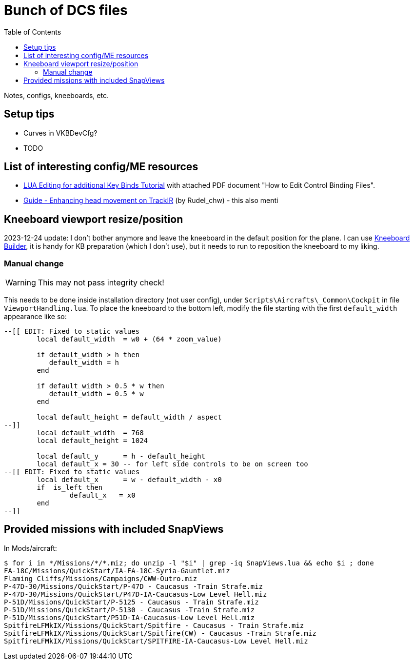 :toc:
= Bunch of DCS files

Notes, configs, kneeboards, etc.

== Setup tips

* Curves in VKBDevCfg?
* TODO

== List of interesting config/ME resources

* https://forum.dcs.world/topic/270080-lua-editing-for-additional-key-binds-tutorial-no-discussion-here-please/[LUA Editing for additional Key Binds Tutorial]
with attached PDF document "How to Edit Control Binding Files".
* https://forum.dcs.world/topic/158413-guide-enhancing-head-movement-on-trackir[Guide - Enhancing head movement on TrackIR]
(by Rudel_chw) - this also menti

== Kneeboard viewport resize/position

2023-12-24 update:
I don't bother anymore and leave the kneeboard in the default position for the plane.
I can use https://dcskneeboardbuilder.com/[Kneeboard Builder], it is handy for KB preparation
(which I don't use), but it needs to run to reposition the kneeboard to my liking.

=== Manual change

[WARNING]
This may not pass integrity check!

This needs to be done inside installation directory (not user config), under `Scripts\Aircrafts\_Common\Cockpit` in file `ViewportHandling.lua`.
To place the kneeboard to the bottom left, modify the file starting with the first `default_width` appearance like so:

[source,lua]
----
--[[ EDIT: Fixed to static values
	local default_width  = w0 + (64 * zoom_value)

	if default_width > h then
	   default_width = h
	end
	
	if default_width > 0.5 * w then
	   default_width = 0.5 * w
	end
		
	local default_height = default_width / aspect
--]]
	local default_width  = 768
	local default_height = 1024

	local default_y      = h - default_height
	local default_x = 30 -- for left side controls to be on screen too
--[[ EDIT: Fixed to static values
	local default_x      = w - default_width - x0
	if  is_left then
		default_x   = x0
	end
--]]
----

== Provided missions with included SnapViews

In Mods/aircraft:

----
$ for i in */Missions/*/*.miz; do unzip -l "$i" | grep -iq SnapViews.lua && echo $i ; done
FA-18C/Missions/QuickStart/IA-FA-18C-Syria-Gauntlet.miz
Flaming Cliffs/Missions/Campaigns/CWW-Outro.miz
P-47D-30/Missions/QuickStart/P-47D - Caucasus -Train Strafe.miz
P-47D-30/Missions/QuickStart/P47D-IA-Caucasus-Low Level Hell.miz
P-51D/Missions/QuickStart/P-5125 - Caucasus - Train Strafe.miz
P-51D/Missions/QuickStart/P-5130 - Caucasus -Train Strafe.miz
P-51D/Missions/QuickStart/P51D-IA-Caucasus-Low Level Hell.miz
SpitfireLFMkIX/Missions/QuickStart/Spitfire - Caucasus - Train Strafe.miz
SpitfireLFMkIX/Missions/QuickStart/Spitfire(CW) - Caucasus -Train Strafe.miz
SpitfireLFMkIX/Missions/QuickStart/SPITFIRE-IA-Caucasus-Low Level Hell.miz
----
